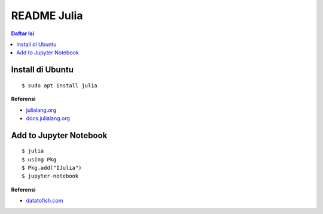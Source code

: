 README Julia
=================================================================================

.. contents:: **Daftar Isi**

Install di Ubuntu
---------------------------------------------------------------------------------

::

    $ sudo apt install julia

**Referensi**

- `julialang.org <https://julialang.org/downloads/platform/>`_
- `docs.julialang.org <https://docs.julialang.org/en/v1/manual/getting-started/>`_  

Add to Jupyter Notebook
---------------------------------------------------------------------------------

::

    $ julia
    $ using Pkg
    $ Pkg.add("IJulia")
    $ jupyter-notebook

**Referensi**

- `datatofish.com <https://datatofish.com/add-julia-to-jupyter/>`_


